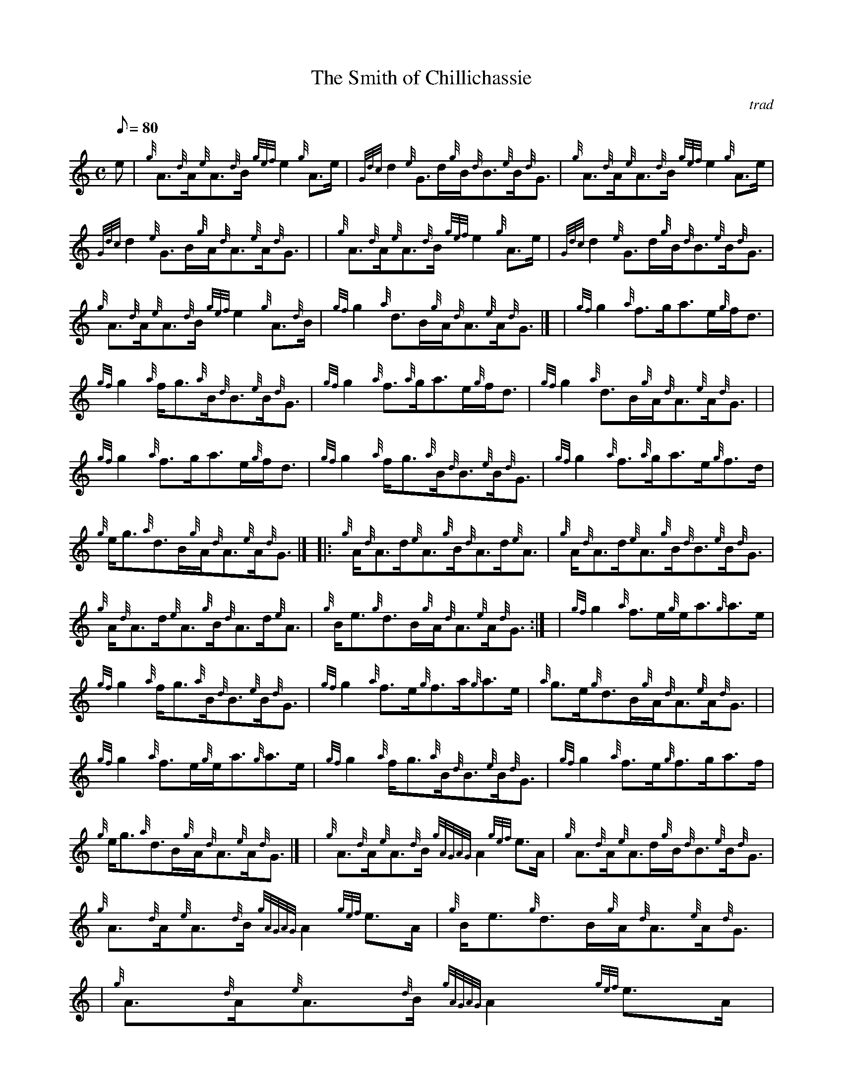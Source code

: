 X: 1
T:The Smith of Chillichassie
M:C
L:1/8
Q:80
C:trad
S:Reel
K:HP
e|
{g}A3/2{d}A/2{e}A3/2{d}B/2{gef}e2{g}A3/2e/2|
{Gdc}d2{e}G3/2d/2{g}B/2{d}B3/2{e}B/2{d}G3/2|
{g}A3/2{d}A/2{e}A3/2{d}B/2{gef}e2{g}A3/2e/2|  !
{Gdc}d2{e}G3/2B/2{g}A/2{d}A3/2{e}A/2{d}G3/2| |
{g}A3/2{d}A/2{e}A3/2{d}B/2{gef}e2{g}A3/2e/2|
{Gdc}d2{e}G3/2d/2{g}B/2{d}B3/2{e}B/2{d}G3/2|  !
{g}A3/2{d}A/2{e}A3/2{d}B/2{gef}e2{g}A3/2{d}B/2|
{gf}g2{a}d3/2B/2{g}A/2{d}A3/2{e}A/2{d}G3/2|] |
{gf}g2{a}f3/2g/2a3/2e/2{g}f/2d3/2|  !
{gf}g2{a}f/2g3/2{a}B/2{d}B3/2{e}B/2{d}G3/2|
{gf}g2{a}f3/2{a}g/2a3/2e/2{g}f/2d3/2|
{gf}g2{a}d3/2B/2{g}A/2{d}A3/2{e}A/2{d}G3/2| |  !
{gf}g2{a}f3/2g/2a3/2e/2{g}f/2d3/2|
{gf}g2{a}f/2g3/2{a}B/2{d}B3/2{e}B/2{d}G3/2|
{gf}g2{a}f3/2{a}g/2a3/2e/2{g}f3/2d/2|  !
{g}e/2g3/2{a}d3/2B/2{g}A/2{d}A3/2{e}A/2{d}G3/2|] |:
{g}A/2{d}A3/2d/2{e}A3/2{g}B/2{d}A3/2d/2{e}A3/2|
{g}A/2{d}A3/2d/2{e}A3/2{g}B/2{d}B3/2{e}B/2{d}G3/2|  !
{g}A/2{d}A3/2d/2{e}A3/2{g}B/2{d}A3/2d/2{e}A3/2|
{g}B/2e3/2{g}d3/2B/2{g}A/2{d}A3/2{e}A/2{d}G3/2:| |
{gf}g2{a}f3/2e/2{g}e/2a3/2{g}a3/2e/2|  !
{gf}g2{a}f/2g3/2{a}B/2{d}B3/2{e}B/2{d}G3/2|
{gf}g2{a}f3/2e/2{g}f3/2a/2{g}a3/2e/2|
{a}g3/2e/2{g}d3/2B/2{g}A/2{d}A3/2{e}A/2{d}G3/2| |  !
{gf}g2{a}f3/2e/2{g}e/2a3/2{g}a3/2e/2|
{gf}g2{a}f/2g3/2{a}B/2{d}B3/2{e}B/2{d}G3/2|
{gf}g2{a}f3/2e/2{g}f3/2g/2a3/2f/2|  !
{g}e/2g3/2{a}d3/2B/2{g}A/2{d}A3/2{e}A/2{d}G3/2|] |
{g}A3/2{d}A/2{e}A3/2{d}B/2{gAGAG}A2{gef}e3/2A/2|
{g}A3/2{d}A/2{e}A3/2d/2{g}B/2{d}B3/2{e}B/2{d}G3/2|  !
{g}A3/2{d}A/2{e}A3/2{d}B/2{gAGAG}A2{gef}e3/2A/2|
{g}B/2e3/2{g}d3/2B/2{g}A/2{d}A3/2{e}A/2{d}G3/2| |
{g}A3/2{d}A/2{e}A3/2{d}B/2{gAGAG}A2{gef}e3/2A/2|  !
{g}d3/2B/2{G}B/2d3/2{g}B/2{d}B3/2{e}B/2{d}G3/2|
{gf}g2e/2a3/2{ef}e2{g}A/2d3/2|
{gBd}B2{e}G/2{d}B3/2{g}A/2{d}A3/2{e}A/2{d}G3/2|] |  !
{gf}g2{a}f/2e3/2a2{GdG}a3/2g/2|
{a}e/2g3/2{a}d/2g3/2{a}B/2{d}B3/2{e}B/2{d}G3/2|
{gf}g2{a}f/2e3/2a2{GdG}a3/2g/2|  !
{a}e/2g3/2{a}d3/2B/2{g}A/2{d}A3/2{e}A/2{d}G3/2| |
{gf}g2{a}f/2e3/2a2{GdG}a3/2g/2|
{a}e/2g3/2{a}d/2g3/2{a}B/2{d}B3/2{e}B/2{d}G3/2|  !
{gef}e2{g}A/2{d}B3/2{gAGAG}A2{gef}e/2A3/2|
{g}e/2g3/2{a}d3/2B/2{g}A/2{d}A3/2{e}A/2{d}G3/2|

